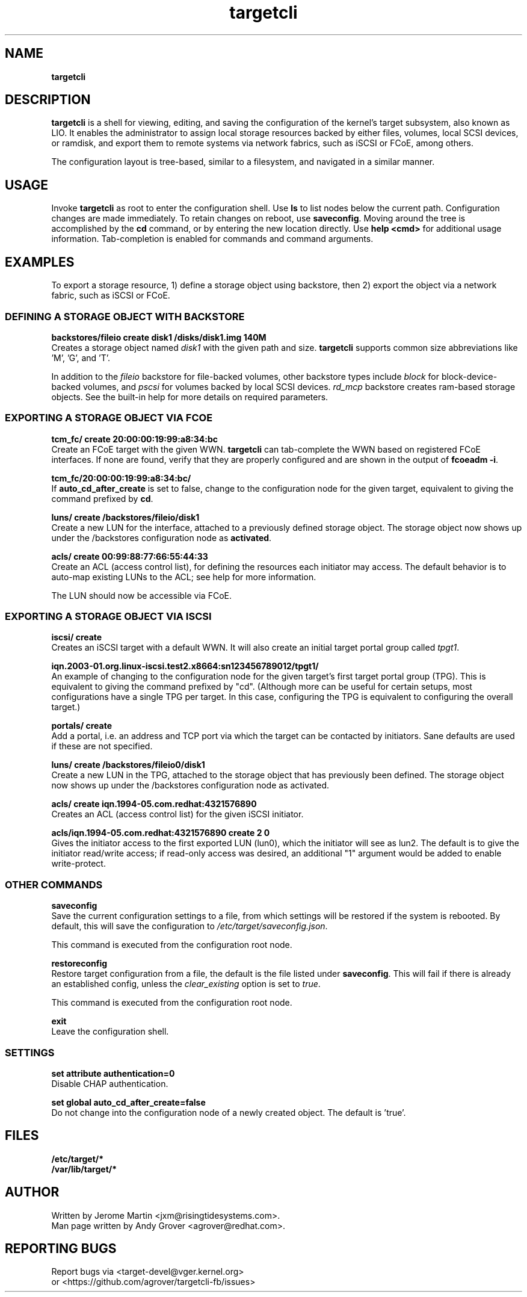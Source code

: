 .TH targetcli 8
.SH NAME
.B targetcli
.SH DESCRIPTION
.B targetcli
is a shell for viewing, editing, and saving the configuration of
the kernel's target subsystem, also known as LIO. It enables the
administrator to assign local storage resources backed by either files,
volumes, local SCSI devices, or ramdisk, and export them to remote systems via
network fabrics, such as iSCSI or FCoE, among others.
.P
The configuration layout is tree-based, similar to a filesystem, and
navigated in a similar manner.
.SH USAGE
Invoke
.B targetcli
as root to enter the configuration shell.  Use
.B ls
to list nodes below the current path. Configuration changes are made
immediately. To retain changes on reboot, use
.BR saveconfig .
Moving
around the tree is accomplished by the
.B cd
command, or by entering
the new location directly. Use
.B "help <cmd>"
for additional usage
information. Tab-completion is enabled for commands and command
arguments.
.SH EXAMPLES
To export a storage resource, 1) define a storage object using
backstore, then 2) export the object via a network fabric, such as
iSCSI or FCoE.
.SS DEFINING A STORAGE OBJECT WITH BACKSTORE
.B backstores/fileio create disk1 /disks/disk1.img 140M
.br
Creates a storage object named
.I disk1
with the given path and size.
.B targetcli
supports common size abbreviations like 'M', 'G', and 'T'.
.P
In addition to the
.I fileio
backstore for file-backed volumes, other backstore types include
.I block
for block-device-backed volumes, and
.I pscsi
for volumes backed by local SCSI devices.
.I rd_mcp
backstore creates ram-based storage objects. See the built-in help
for more details on required parameters.
.SS EXPORTING A STORAGE OBJECT VIA FCOE
.B tcm_fc/ create 20:00:00:19:99:a8:34:bc
.br
Create an FCoE target with the given WWN.
.B targetcli
can tab-complete the WWN based on registered FCoE interfaces. If none
are found, verify that they are properly configured and are shown in
the output of
.BR "fcoeadm -i" .
.P
.B tcm_fc/20:00:00:19:99:a8:34:bc/
.br
If
.B auto_cd_after_create
is set to false, change to the configuration node for the given
target, equivalent to giving the command prefixed by
.BR cd .
.P
.B luns/ create /backstores/fileio/disk1
.br
Create a new LUN for the interface, attached to a previously defined
storage object. The storage object now shows up under the /backstores
configuration node as
.BR activated .
.P
.B acls/ create 00:99:88:77:66:55:44:33
.br
Create an ACL (access control list), for defining the resources each
initiator may access. The default behavior is to auto-map existing
LUNs to the ACL; see help for more information.
.P
The LUN should now be accessible via FCoE.
.SS EXPORTING A STORAGE OBJECT VIA ISCSI
.B iscsi/ create
.br
Creates an iSCSI target with a default WWN. It will also create an
initial target portal group called
.IR tpgt1 .
.P
.B iqn.2003-01.org.linux-iscsi.test2.x8664:sn123456789012/tpgt1/
.br
An example of changing to the configuration node for the given
target's first target portal group (TPG). This is equivalent to giving
the command prefixed by "cd". (Although more can be useful for certain
setups, most configurations have a single TPG per target. In this
case, configuring the TPG is equivalent to configuring the overall
target.)
.P
.B portals/ create
.br
Add a portal, i.e. an address and TCP port via which the target can be
contacted by initiators. Sane defaults are used if these are not
specified.
.P
.B luns/ create /backstores/fileio0/disk1
.br
Create a new LUN in the TPG, attached to the storage object that has
previously been defined. The storage object now shows up under the
/backstores configuration node as activated.
.P
.B acls/ create iqn.1994-05.com.redhat:4321576890
.br
Creates an ACL (access control list) for the given iSCSI initiator.
.P
.B acls/iqn.1994-05.com.redhat:4321576890 create 2 0
.br
Gives the initiator access to the first exported LUN (lun0), which the
initiator will see as lun2. The default is to give the initiator
read/write access; if read-only access was desired, an additional "1"
argument would be added to enable write-protect.
.SS OTHER COMMANDS
.B saveconfig
.br
Save the current configuration settings to a file, from which
settings will be restored if the system is rebooted. By default, this
will save the configuration to
.IR /etc/target/saveconfig.json .
.P
This command is executed from the configuration root node.
.P
.B restoreconfig
.br
Restore target configuration from a file, the default is the file
listed under
.BR saveconfig .
This will fail if there is already an established config,
unless the
.I clear_existing
option is set to
.IR true .
.P
This command is executed from the configuration root node.
.P
.B exit
.br
Leave the configuration shell.
.SS SETTINGS
.B set attribute authentication=0
.br
Disable CHAP authentication.
.P
.B set global auto_cd_after_create=false
.br
Do not change into the configuration node of a newly created
object. The default is 'true'.
.SH FILES
.B /etc/target/*
.br
.B /var/lib/target/*
.SH AUTHOR
Written by Jerome Martin <jxm@risingtidesystems.com>.
.br
Man page written by Andy Grover <agrover@redhat.com>.
.SH REPORTING BUGS
Report bugs via <target-devel@vger.kernel.org>
.br
or <https://github.com/agrover/targetcli-fb/issues>
